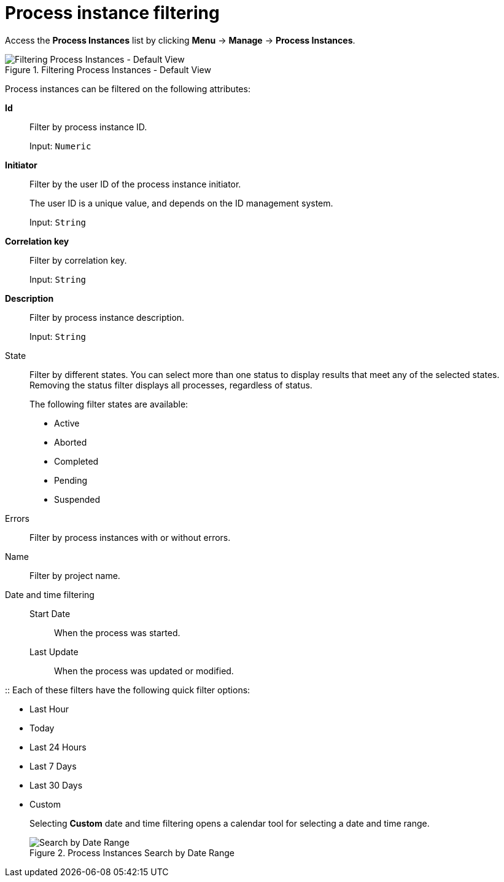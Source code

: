 [id='sect-process-instance-filtering-{context}']
= Process instance filtering

Access the *Process Instances* list by clicking *Menu* -> *Manage* -> *Process Instances*.

.Filtering Process Instances - Default View
image::processes/ProcessInstancesSearchSmall.png[Filtering Process Instances - Default View]

Process instances can be filtered on the following attributes:

*Id*:: Filter by process instance ID.
+
Input: `Numeric`

*Initiator*:: Filter by the user ID of the process instance initiator.
+
The user ID is a unique value, and depends on the ID management system.
+
Input: `String`

*Correlation key*:: Filter by correlation key. 
+
Input: `String`

*Description*:: Filter by process instance description.
+
Input: `String`

State::
Filter by different states. You can select more than one status to display results that meet any of the selected states. Removing the status filter displays all processes, regardless of status.
+
The following filter states are available:
+
** Active
** Aborted
** Completed
** Pending
** Suspended

Errors::
Filter by process instances with or without errors.

Name:: Filter by project name.

Date and time filtering::
+
Start Date::: When the process was started.
Last Update::: When the process was updated or modified.

:: Each of these filters have the following quick filter options:

** Last Hour
** Today
** Last 24 Hours
** Last 7 Days
** Last 30 Days
** Custom
+
Selecting *Custom* date and time filtering opens a calendar tool for selecting a date and time range.
+
.Process Instances Search by Date Range
image::processes/DateRangeSearch.png[Search by Date Range]
